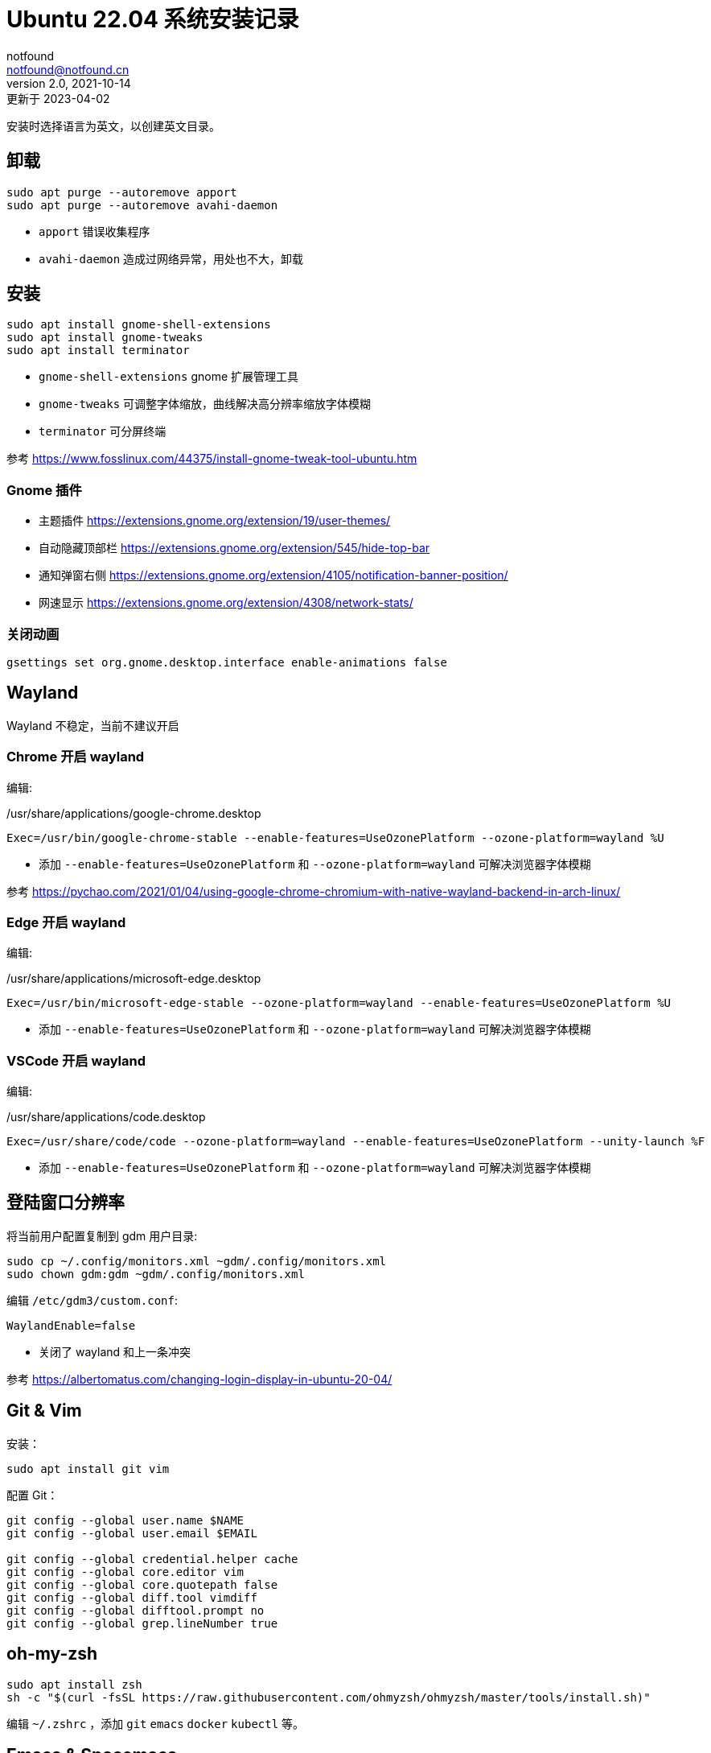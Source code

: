 = Ubuntu 22.04 系统安装记录
notfound <notfound@notfound.cn>
2.0, 2021-10-14: 更新于 2023-04-02
:sectanchors:

:page-slug: linux-install-ubuntu
:page-category: linux
:page-tags: linux

安装时选择语言为英文，以创建英文目录。

== 卸载

[source,bash]
----
sudo apt purge --autoremove apport
sudo apt purge --autoremove avahi-daemon
----
* `apport` 错误收集程序
* `avahi-daemon` 造成过网络异常，用处也不大，卸载

== 安装

[source,bash]
----
sudo apt install gnome-shell-extensions
sudo apt install gnome-tweaks
sudo apt install terminator
----
* `gnome-shell-extensions` gnome 扩展管理工具
* `gnome-tweaks` 可调整字体缩放，曲线解决高分辨率缩放字体模糊
* `terminator` 可分屏终端

参考 https://www.fosslinux.com/44375/install-gnome-tweak-tool-ubuntu.htm

=== Gnome 插件

* 主题插件 https://extensions.gnome.org/extension/19/user-themes/
* 自动隐藏顶部栏 https://extensions.gnome.org/extension/545/hide-top-bar
* 通知弹窗右侧 https://extensions.gnome.org/extension/4105/notification-banner-position/
* 网速显示 https://extensions.gnome.org/extension/4308/network-stats/

=== 关闭动画

[source,bash]
----
gsettings set org.gnome.desktop.interface enable-animations false
----

== Wayland

Wayland 不稳定，当前不建议开启

=== Chrome 开启 wayland

编辑:

./usr/share/applications/google-chrome.desktop
[source,conf]
----
Exec=/usr/bin/google-chrome-stable --enable-features=UseOzonePlatform --ozone-platform=wayland %U
----
* 添加 `--enable-features=UseOzonePlatform` 和 `--ozone-platform=wayland` 可解决浏览器字体模糊

参考 https://pychao.com/2021/01/04/using-google-chrome-chromium-with-native-wayland-backend-in-arch-linux/

=== Edge 开启 wayland

编辑:

./usr/share/applications/microsoft-edge.desktop
[source,conf]
----
Exec=/usr/bin/microsoft-edge-stable --ozone-platform=wayland --enable-features=UseOzonePlatform %U
----
* 添加 `--enable-features=UseOzonePlatform` 和 `--ozone-platform=wayland` 可解决浏览器字体模糊

=== VSCode 开启 wayland

编辑:

./usr/share/applications/code.desktop
[source,conf]
----
Exec=/usr/share/code/code --ozone-platform=wayland --enable-features=UseOzonePlatform --unity-launch %F
----
* 添加 `--enable-features=UseOzonePlatform` 和 `--ozone-platform=wayland` 可解决浏览器字体模糊

== 登陆窗口分辨率

将当前用户配置复制到 gdm 用户目录:

[source,bash]
----
sudo cp ~/.config/monitors.xml ~gdm/.config/monitors.xml
sudo chown gdm:gdm ~gdm/.config/monitors.xml
----

编辑 `/etc/gdm3/custom.conf`:

[source,toml]
----
WaylandEnable=false
----

* 关闭了 wayland 和上一条冲突

参考 https://albertomatus.com/changing-login-display-in-ubuntu-20-04/

== Git & Vim

安装：

[source,bash]
----
sudo apt install git vim
----

配置 Git：

[source,bash]
----
git config --global user.name $NAME
git config --global user.email $EMAIL

git config --global credential.helper cache
git config --global core.editor vim
git config --global core.quotepath false
git config --global diff.tool vimdiff
git config --global difftool.prompt no
git config --global grep.lineNumber true
----

== oh-my-zsh

[source,bash]
----
sudo apt install zsh
sh -c "$(curl -fsSL https://raw.githubusercontent.com/ohmyzsh/ohmyzsh/master/tools/install.sh)"
----

编辑 `~/.zshrc` ，添加 `git` `emacs` `docker` `kubectl` 等。

== Emacs & Spacemacs

=== 安装 Emacs

通过 ppa 下载 Emacs 最新版，下载速度太慢，所以启用代理：

[source,bash]
----
sudo add-apt-repository ppa:kelleyk/emacs
sudo apt install emacs27
----

=== 安装配置 Spacemacs

使用 Spacemacs develop 分支：

[source,bash]
----
git clone -b develop https://github.com/syl20bnr/spacemacs ~/.emacs.d
----

使用 spacemacs 自定义配置，然后拉取 org 文档：

设置图标和环境变量(解决输入法切换)：

[source,bash]
----
sudo vim /usr/share/applications/emacs27.desktop

Icon=/home/notfound/.emacs.d/core/banners/img/spacemacs.png
Exec=env LC_ALL=zh_CN.UTF-8 emacs %F
----

gtags 跳转：

[source,bash]
----
sudo apt install global
sudo apt install exuberant-ctags python-pygments
gunzip /usr/share/doc/global/examples/gtags.conf.gz -c > ~/.globalrc
echo "export GTAGSLABEL=ctags" >> ~/.zshrc
----

ag 搜索：

[source,bash]
----
sudo apt install silversearcher-ag
----

Hugo 安装 https://github.com/gohugoio/hugo/releases

[source,bash]
----
wget https://github.com/gohugoio/hugo/releases/download/v0.89.2/hugo_extended_0.89.2_Linux-64bit.deb
sudo dpkg -i hugo_extended_0.89.2_Linux-64bit.deb
----

== 语言

通过图形界面设置语言为中文。

中文字体：

[source,bash]
----
sudo apt install fonts-wqy-microhei fonts-wqy-zenhei
----

emoji：

[source,bash]
----
sudo apt install fonts-noto-color-emoji
----

== 修改 DNS

[source,bash]
----
sudo vim /etc/systemd/resolved.conf
sudo systemctl restart systemd-resolved.service
resolvectl dns
----

== 关闭图形界面

[source,bash]
----
# 获取默认启动
sudo systemctl get-default
# 开机不启动图形界面
sudo systemctl set-default multi-user.target
# 开机启动图形界面
sudo systemctl set-default graphical.target
----

https://linuxconfig.org/how-to-disable-enable-gui-on-boot-in-ubuntu-20-04-focal-fossa-linux-desktop[参考]

== 其他

* `google-chrome` https://dl.google.com/linux/direct/google-chrome-stable%5Fcurrent%5Famd64.deb[下载]
* `htop` 升级版 top
* `nginx`
* `openssh-server`
* `tree` 遍历目录下所有文件
* `nodejs` 参考 https://github.com/nodesource/distributions/blob/master/README.md[安装 NodeJS]
* `docker` 参考 https://docs.docker.com/install/linux/docker-ce/ubuntu/[安装 Docker]
* `flameshot` 截图工具，参考 https://linux.cn/article-10070-1.html[在 Linux 下截屏并编辑的最佳工具]

